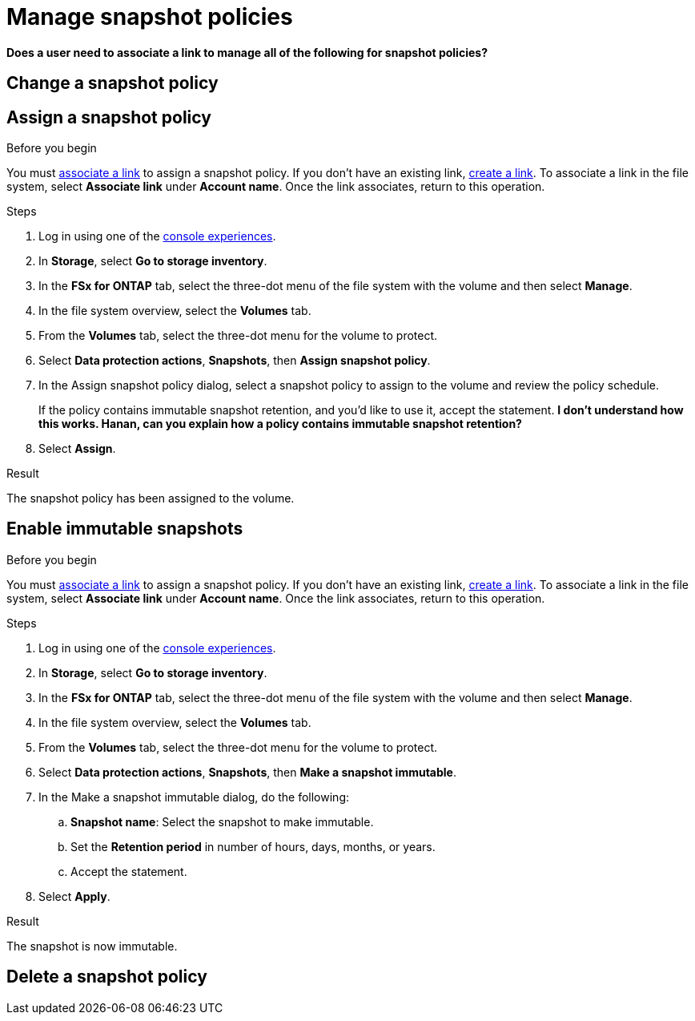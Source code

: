 
= Manage snapshot policies

*Does a user need to associate a link to manage all of the following for snapshot policies?*

== Change a snapshot policy

== Assign a snapshot policy

.Before you begin
You must link:manage-links.html[associate a link] to assign a snapshot policy. If you don't have an existing link, link:create-link.html[create a link]. To associate a link in the file system, select *Associate link* under *Account name*. Once the link associates, return to this operation. 

.Steps
. Log in using one of the link:https://docs.netapp.com/us-en/workload-setup-admin/console-experiences.html[console experiences^].
. In *Storage*, select *Go to storage inventory*. 
. In the *FSx for ONTAP* tab, select the three-dot menu of the file system with the volume and then select *Manage*.  
. In the file system overview, select the *Volumes* tab.
. From the *Volumes* tab, select the three-dot menu for the volume to protect. 
. Select *Data protection actions*, *Snapshots*, then *Assign snapshot policy*. 
. In the Assign snapshot policy dialog, select a snapshot policy to assign to the volume and review the policy schedule. 
+
If the policy contains immutable snapshot retention, and you'd like to use it, accept the statement. *I don't understand how this works. Hanan, can you explain how a policy contains immutable snapshot retention?*
. Select *Assign*. 

.Result
The snapshot policy has been assigned to the volume. 

== Enable immutable snapshots

.Before you begin
You must link:manage-links.html[associate a link] to assign a snapshot policy. If you don't have an existing link, link:create-link.html[create a link]. To associate a link in the file system, select *Associate link* under *Account name*. Once the link associates, return to this operation. 

.Steps
. Log in using one of the link:https://docs.netapp.com/us-en/workload-setup-admin/console-experiences.html[console experiences^].
. In *Storage*, select *Go to storage inventory*. 
. In the *FSx for ONTAP* tab, select the three-dot menu of the file system with the volume and then select *Manage*.  
. In the file system overview, select the *Volumes* tab.
. From the *Volumes* tab, select the three-dot menu for the volume to protect. 
. Select *Data protection actions*, *Snapshots*, then *Make a snapshot immutable*. 
. In the Make a snapshot immutable dialog, do the following: 
.. *Snapshot name*: Select the snapshot to make immutable.  
.. Set the *Retention period* in number of hours, days, months, or years. 
.. Accept the statement. 
. Select *Apply*. 

.Result
The snapshot is now immutable.

== Delete a snapshot policy